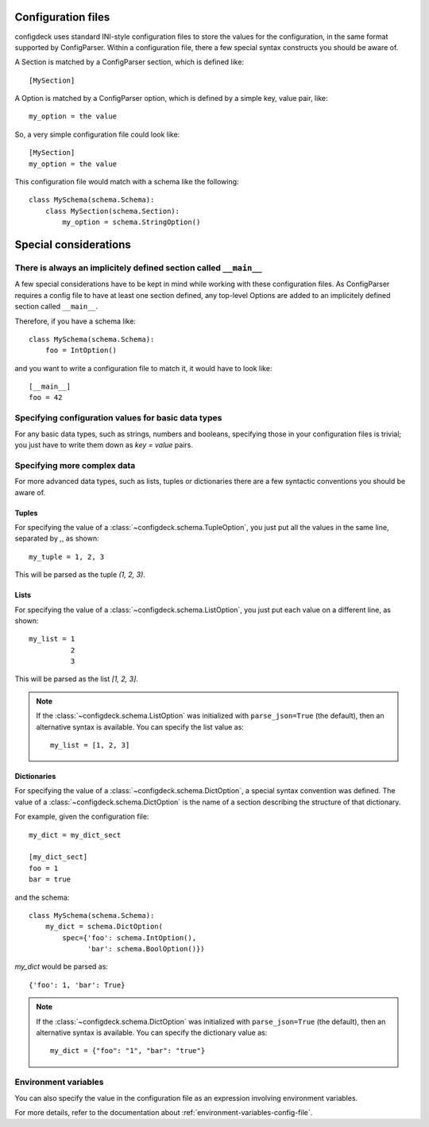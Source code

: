 ===================
Configuration files
===================

configdeck uses standard INI-style configuration files to store the values for
the configuration, in the same format supported by ConfigParser. Within a
configuration file, there a few special syntax constructs you should be aware of.

A Section is matched by a ConfigParser section, which is defined like::

    [MySection]

A Option is matched by a ConfigParser option, which is defined by a
simple key, value pair, like::

    my_option = the value

So, a very simple configuration file could look like::

    [MySection]
    my_option = the value

This configuration file would match with a schema like the following::

    class MySchema(schema.Schema):
        class MySection(schema.Section):
            my_option = schema.StringOption()

======================
Special considerations
======================

There is always an implicitely defined section called ``__main__``
==================================================================

A few special considerations have to be kept in mind while working with these
configuration files. As ConfigParser requires a config file to have at least
one section defined, any top-level Options are added to an implicitely
defined section called ``__main__``.

Therefore, if you have a schema like::

    class MySchema(schema.Schema):
        foo = IntOption()

and you want to write a configuration file to match it, it would have to look
like::

    [__main__]
    foo = 42


Specifying configuration values for basic data types
====================================================

For any basic data types, such as strings, numbers and booleans, specifying
those in your configuration files is trivial; you just have to write them down
as `key = value` pairs.

Specifying more complex data
============================

For more advanced data types, such as lists, tuples or dictionaries there are
a few syntactic conventions you should be aware of.

Tuples
------

For specifying the value of a :class:`~configdeck.schema.TupleOption`,
you just put all the values in the same line, separated by `,`, as shown::

    my_tuple = 1, 2, 3

This will be parsed as the tuple `(1, 2, 3)`.

Lists
-----

For specifying the value of a :class:`~configdeck.schema.ListOption`,
you just put each value on a different line, as shown::

    my_list = 1
              2
              3

This will be parsed as the list `[1, 2, 3]`.

.. note::
    If the :class:`~configdeck.schema.ListOption` was initialized with
    ``parse_json=True`` (the default), then an alternative syntax is available.
    You can specify the list value as::

        my_list = [1, 2, 3]

    .. versionadded:: 1.0

Dictionaries
------------

For specifying the value of a :class:`~configdeck.schema.DictOption`,
a special syntax convention was defined. The value of a
:class:`~configdeck.schema.DictOption` is the name of a section
describing the structure of that dictionary.

For example, given the configuration file::

    my_dict = my_dict_sect

    [my_dict_sect]
    foo = 1
    bar = true

and the schema::

    class MySchema(schema.Schema):
        my_dict = schema.DictOption(
            spec={'foo': schema.IntOption(),
                  'bar': schema.BoolOption()})

`my_dict` would be parsed as::

    {'foo': 1, 'bar': True}

.. note::
    If the :class:`~configdeck.schema.DictOption` was initialized with
    ``parse_json=True`` (the default), then an alternative syntax is available.
    You can specify the dictionary value as::

        my_dict = {"foo": "1", "bar": "true"}

    .. versionadded:: 1.0

Environment variables
=====================

You can also specify the value in the configuration file as an expression
involving environment variables.

For more details, refer to the documentation about
:ref:`environment-variables-config-file`.
